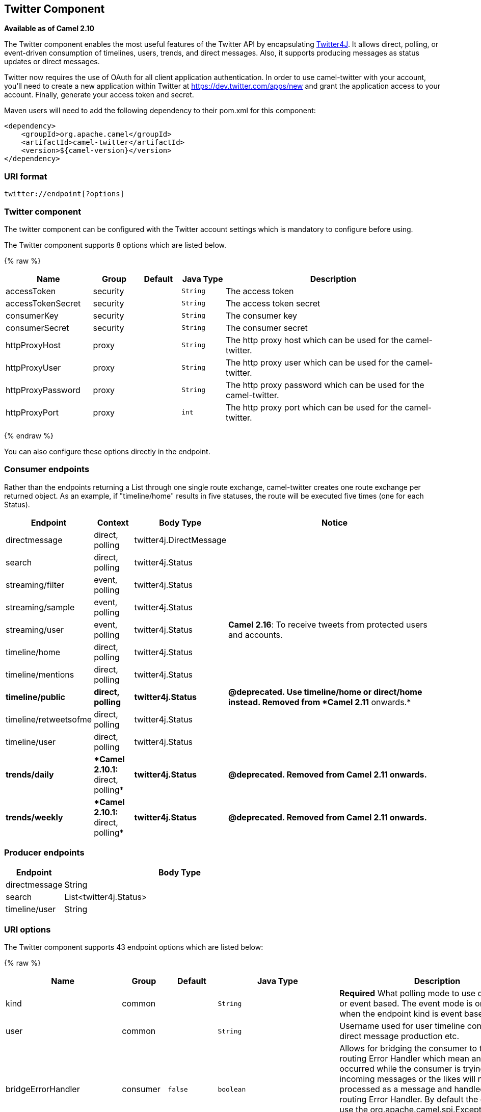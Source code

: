 ## Twitter Component

*Available as of Camel 2.10*

The Twitter component enables the most useful features of the Twitter
API by encapsulating http://twitter4j.org/[Twitter4J]. It allows direct,
polling, or event-driven consumption of timelines, users, trends, and
direct messages. Also, it supports producing messages as status updates
or direct messages.

Twitter now requires the use of OAuth for all client application
authentication. In order to use camel-twitter with your account, you'll
need to create a new application within Twitter at
https://dev.twitter.com/apps/new and grant the application access to
your account. Finally, generate your access token and secret.

Maven users will need to add the following dependency to their pom.xml
for this component:

[source,xml]
----
<dependency>
    <groupId>org.apache.camel</groupId>
    <artifactId>camel-twitter</artifactId>
    <version>${camel-version}</version>
</dependency>
----

### URI format

[source]
----
twitter://endpoint[?options]
----

### Twitter component

The twitter component can be configured with the Twitter account
settings which is mandatory to configure before using.





// component options: START
The Twitter component supports 8 options which are listed below.



{% raw %}
[width="100%",cols="2,1,1m,1m,5",options="header"]
|=======================================================================
| Name | Group | Default | Java Type | Description
| accessToken | security |  | String | The access token
| accessTokenSecret | security |  | String | The access token secret
| consumerKey | security |  | String | The consumer key
| consumerSecret | security |  | String | The consumer secret
| httpProxyHost | proxy |  | String | The http proxy host which can be used for the camel-twitter.
| httpProxyUser | proxy |  | String | The http proxy user which can be used for the camel-twitter.
| httpProxyPassword | proxy |  | String | The http proxy password which can be used for the camel-twitter.
| httpProxyPort | proxy |  | int | The http proxy port which can be used for the camel-twitter.
|=======================================================================
{% endraw %}
// component options: END





You can also configure these options directly in the endpoint.

### Consumer endpoints

Rather than the endpoints returning a List through one single route
exchange, camel-twitter creates one route exchange per returned object.
As an example, if "timeline/home" results in five statuses, the route
will be executed five times (one for each Status).

[width="100%",cols="10%,10%,10%,70%",options="header",]
|=======================================================================
|Endpoint |Context |Body Type |Notice
|directmessage |direct, polling |twitter4j.DirectMessage | 

|search |direct, polling |twitter4j.Status | 

|streaming/filter |event, polling |twitter4j.Status | 

|streaming/sample |event, polling |twitter4j.Status | 

|streaming/user |event, polling |twitter4j.Status |**Camel 2.16**: To
receive tweets from protected users and accounts.

|timeline/home |direct, polling |twitter4j.Status | 

|timeline/mentions |direct, polling |twitter4j.Status | 

|[line-through]*timeline/public* |[line-through]*direct, polling*
|[line-through]*twitter4j.Status* |[line-through]*@deprecated. Use
timeline/home or direct/home instead. Removed from *Camel 2.11*
onwards.*

|timeline/retweetsofme |direct, polling |twitter4j.Status | 

|timeline/user |direct, polling |twitter4j.Status | 

|[line-through]*trends/daily* |[line-through]**Camel 2.10.1:* direct,
polling* |[line-through]*twitter4j.Status* |[line-through]*@deprecated.
Removed from Camel 2.11 onwards.*

|[line-through]*trends/weekly* |[line-through]**Camel 2.10.1:* direct,
polling* |[line-through]*twitter4j.Status* |[line-through]*@deprecated.
Removed from Camel 2.11 onwards.*
|=======================================================================

### Producer endpoints

[width="100%",cols="20%,80%",options="header",]
|==============================
|Endpoint |Body Type
|directmessage |String
|search |List<twitter4j.Status>
|timeline/user |String
|==============================

### URI options







// endpoint options: START
The Twitter component supports 43 endpoint options which are listed below:

{% raw %}
[width="100%",cols="2,1,1m,1m,5",options="header"]
|=======================================================================
| Name | Group | Default | Java Type | Description
| kind | common |  | String | *Required* What polling mode to use direct polling or event based. The event mode is only supported when the endpoint kind is event based.
| user | common |  | String | Username used for user timeline consumption direct message production etc.
| bridgeErrorHandler | consumer | false | boolean | Allows for bridging the consumer to the Camel routing Error Handler which mean any exceptions occurred while the consumer is trying to pickup incoming messages or the likes will now be processed as a message and handled by the routing Error Handler. By default the consumer will use the org.apache.camel.spi.ExceptionHandler to deal with exceptions that will be logged at WARN or ERROR level and ignored.
| sendEmptyMessageWhenIdle | consumer | false | boolean | If the polling consumer did not poll any files you can enable this option to send an empty message (no body) instead.
| type | consumer | direct | EndpointType | Endpoint type to use. Only streaming supports event type.
| distanceMetric | consumer (advanced) | km | String | Used by the non-stream geography search to search by radius using the configured metrics. The unit can either be mi for miles or km for kilometers. You need to configure all the following options: longitude latitude radius and distanceMetric.
| exceptionHandler | consumer (advanced) |  | ExceptionHandler | To let the consumer use a custom ExceptionHandler. Notice if the option bridgeErrorHandler is enabled then this options is not in use. By default the consumer will deal with exceptions that will be logged at WARN or ERROR level and ignored.
| exchangePattern | consumer (advanced) |  | ExchangePattern | Sets the exchange pattern when the consumer creates an exchange.
| latitude | consumer (advanced) |  | Double | Used by the non-stream geography search to search by latitude. You need to configure all the following options: longitude latitude radius and distanceMetric.
| locations | consumer (advanced) |  | String | Bounding boxes created by pairs of lat/lons. Can be used for streaming/filter. A pair is defined as latlon. And multiple paris can be separated by semi colon.
| longitude | consumer (advanced) |  | Double | Used by the non-stream geography search to search by longitude. You need to configure all the following options: longitude latitude radius and distanceMetric.
| pollStrategy | consumer (advanced) |  | PollingConsumerPollStrategy | A pluggable org.apache.camel.PollingConsumerPollingStrategy allowing you to provide your custom implementation to control error handling usually occurred during the poll operation before an Exchange have been created and being routed in Camel.
| radius | consumer (advanced) |  | Double | Used by the non-stream geography search to search by radius. You need to configure all the following options: longitude latitude radius and distanceMetric.
| twitterStream | consumer (advanced) |  | TwitterStream | To use a custom instance of TwitterStream
| synchronous | advanced | false | boolean | Sets whether synchronous processing should be strictly used or Camel is allowed to use asynchronous processing (if supported).
| count | filter |  | Integer | Limiting number of results per page.
| filterOld | filter | true | boolean | Filter out old tweets that has previously been polled. This state is stored in memory only and based on last tweet id.
| keywords | filter |  | String | Can be used for search and streaming/filter. Multiple values can be separated with comma.
| lang | filter |  | String | The lang string ISO_639-1 which will be used for searching
| numberOfPages | filter | 1 | Integer | The number of pages result which you want camel-twitter to consume.
| sinceId | filter | 1 | long | The last tweet id which will be used for pulling the tweets. It is useful when the camel route is restarted after a long running.
| userIds | filter |  | String | To filter by user ids for streaming/filter. Multiple values can be separated by comma.
| backoffErrorThreshold | scheduler |  | int | The number of subsequent error polls (failed due some error) that should happen before the backoffMultipler should kick-in.
| backoffIdleThreshold | scheduler |  | int | The number of subsequent idle polls that should happen before the backoffMultipler should kick-in.
| backoffMultiplier | scheduler |  | int | To let the scheduled polling consumer backoff if there has been a number of subsequent idles/errors in a row. The multiplier is then the number of polls that will be skipped before the next actual attempt is happening again. When this option is in use then backoffIdleThreshold and/or backoffErrorThreshold must also be configured.
| delay | scheduler | 60000 | long | Milliseconds before the next poll.
| greedy | scheduler | false | boolean | If greedy is enabled then the ScheduledPollConsumer will run immediately again if the previous run polled 1 or more messages.
| initialDelay | scheduler | 1000 | long | Milliseconds before the first poll starts. You can also specify time values using units such as 60s (60 seconds) 5m30s (5 minutes and 30 seconds) and 1h (1 hour).
| runLoggingLevel | scheduler | TRACE | LoggingLevel | The consumer logs a start/complete log line when it polls. This option allows you to configure the logging level for that.
| scheduledExecutorService | scheduler |  | ScheduledExecutorService | Allows for configuring a custom/shared thread pool to use for the consumer. By default each consumer has its own single threaded thread pool.
| scheduler | scheduler | none | ScheduledPollConsumerScheduler | To use a cron scheduler from either camel-spring or camel-quartz2 component
| schedulerProperties | scheduler |  | Map | To configure additional properties when using a custom scheduler or any of the Quartz2 Spring based scheduler.
| startScheduler | scheduler | true | boolean | Whether the scheduler should be auto started.
| timeUnit | scheduler | MILLISECONDS | TimeUnit | Time unit for initialDelay and delay options.
| useFixedDelay | scheduler | true | boolean | Controls if fixed delay or fixed rate is used. See ScheduledExecutorService in JDK for details.
| httpProxyHost | proxy |  | String | The http proxy host which can be used for the camel-twitter. Can also be configured on the TwitterComponent level instead.
| httpProxyPassword | proxy |  | String | The http proxy password which can be used for the camel-twitter. Can also be configured on the TwitterComponent level instead.
| httpProxyPort | proxy |  | Integer | The http proxy port which can be used for the camel-twitter. Can also be configured on the TwitterComponent level instead.
| httpProxyUser | proxy |  | String | The http proxy user which can be used for the camel-twitter. Can also be configured on the TwitterComponent level instead.
| accessToken | security |  | String | The access token. Can also be configured on the TwitterComponent level instead.
| accessTokenSecret | security |  | String | The access secret. Can also be configured on the TwitterComponent level instead.
| consumerKey | security |  | String | The consumer key. Can also be configured on the TwitterComponent level instead.
| consumerSecret | security |  | String | The consumer secret. Can also be configured on the TwitterComponent level instead.
|=======================================================================
{% endraw %}
// endpoint options: END







### Message headers

[width="100%",cols="20%,80%",options="header",]
|=======================================================================
|Name |Description
|`CamelTwitterKeywords` |This header is used by the search producer to
change the search key words dynamically.

|`CamelTwitterSearchLanguage` |*Camel 2.11.0:* This header can override
the option of `lang` which set the search language for the search
endpoint dynamically

|`CamelTwitterCount` |*Camel 2.11.0* This header can override the option
of `count` which sets the max twitters that will be returned.

|`CamelTwitterNumberOfPages` |*Camel 2.11.0* This header can override
the option of `numberOfPages` which sets how many pages we want to
twitter returns.
|=======================================================================

### Message body

All message bodies utilize objects provided by the Twitter4J API.

### Use cases

NOTE: *API Rate Limits:* Twitter REST APIs encapsulated by http://twitter4j.org/[Twitter4J] are
subjected to https://dev.twitter.com/rest/public/rate-limiting[API Rate
Limiting]. You can find the per method limits in the
https://dev.twitter.com/rest/public/rate-limits[API Rate Limits]
documentation. Note that endpoints/resources not listed in that page are
default to 15 requests per allotted user per window.

#### To create a status update within your Twitter profile, send this producer a String body:

[source,java]
----
from("direct:foo")
  .to("twitter://timeline/user?consumerKey=[s]&consumerSecret=[s]&accessToken=[s]&accessTokenSecret=[s]);
----

#### To poll, every 60 sec., all statuses on your home timeline:

[source,java]
----
from("twitter://timeline/home?type=polling&delay=60&consumerKey=[s]&consumerSecret=[s]&accessToken=[s]&accessTokenSecret=[s]")
  .to("bean:blah");
----

#### To search for all statuses with the keyword 'camel':

[source,java]
----
from("twitter://search?type=direct&keywords=camel&consumerKey=[s]&consumerSecret=[s]&accessToken=[s]&accessTokenSecret=[s]")
  .to("bean:blah");
----

#### Searching using a producer with static keywords:

[source,java]
----
from("direct:foo")
  .to("twitter://search?keywords=camel&consumerKey=[s]&consumerSecret=[s]&accessToken=[s]&accessTokenSecret=[s]");
----

#### Searching using a producer with dynamic keywords from header:

In the `bar` header we have the keywords we want to search, so we can
assign this value to the `CamelTwitterKeywords` header:

[source,java]
----
from("direct:foo")
  .setHeader("CamelTwitterKeywords", header("bar"))
  .to("twitter://search?consumerKey=[s]&consumerSecret=[s]&accessToken=[s]&accessTokenSecret=[s]");
----

### Example

See also the link:twitter-websocket-example.html[Twitter Websocket
Example].

### See Also

* link:configuring-camel.html[Configuring Camel]
* link:component.html[Component]
* link:endpoint.html[Endpoint]
* link:getting-started.html[Getting Started]

* link:twitter-websocket-example.html[Twitter Websocket Example]